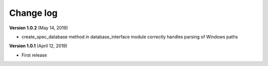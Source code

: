 Change log
==========


**Version 1.0.2** (May 14, 2019)

* create_spec_database method in database_interface module correctly handles parsing of Windows paths


**Version 1.0.1** (April 12, 2019)

* First release

